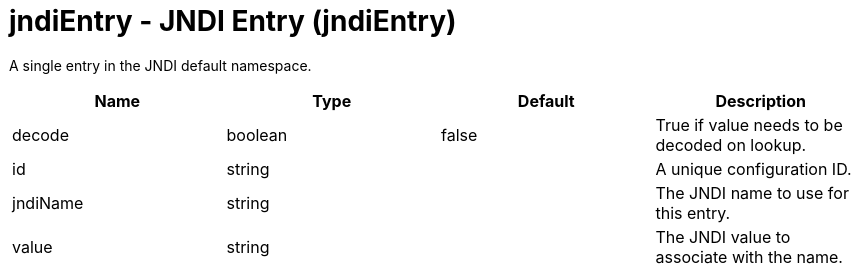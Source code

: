 = +jndiEntry - JNDI Entry+ (+jndiEntry+)
:stylesheet: ../config.css
:linkcss: 
:nofooter: 

+A single entry in the JNDI default namespace.+

[cols="a,a,a,a",width="100%"]
|===
|Name|Type|Default|Description

|+decode+

|boolean

|+false+

|+True if value needs to be decoded on lookup.+

|+id+

|string

|

|+A unique configuration ID.+

|+jndiName+

|string

|

|+The JNDI name to use for this entry.+

|+value+

|string

|

|+The JNDI value to associate with the name.+
|===
